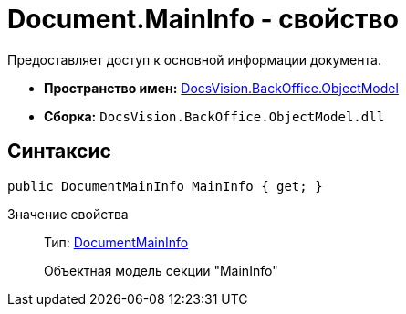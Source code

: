 = Document.MainInfo - свойство

Предоставляет доступ к основной информации документа.

* *Пространство имен:* xref:api/DocsVision/Platform/ObjectModel/ObjectModel_NS.adoc[DocsVision.BackOffice.ObjectModel]
* *Сборка:* `DocsVision.BackOffice.ObjectModel.dll`

== Синтаксис

[source,csharp]
----
public DocumentMainInfo MainInfo { get; }
----

Значение свойства::
Тип: xref:api/DocsVision/BackOffice/ObjectModel/DocumentMainInfo_CL.adoc[DocumentMainInfo]
+
Объектная модель секции "MainInfo"
